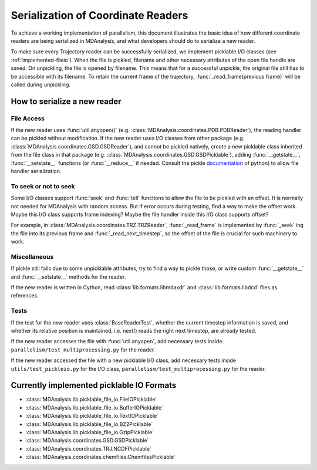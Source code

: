 .. Contains the formatted docstrings for the serialization of universe located 
.. mainly in 'MDAnalysis/libs/pickle_file_io.py'
.. _serialization:

*********************************************************
Serialization of Coordinate Readers
*********************************************************

To achieve a working implementation of parallelism, this document illustrates
the basic idea of how different coordinate readers are being serialized in MDAnalysis,
and what developers should do to serialize a new reader.

To make sure every Trajectory reader can be successfully
serialized, we implement picklable I/O classes (see :ref:`implemented-fileio`).
When the file is pickled, filename and other necessary attributes of the open 
file handle are saved. On unpickling, the file is opened by filename.
This means that for a successful unpickle, the original file still has to
be accessible with its filename. To retain the current frame of the trajectory,
:func:`_read_frame(previous frame)` will be called during unpickling.

.. _how_to_serialize_a_new_reader:

How to serialize a new reader
-----------------------------

File Access
^^^^^^^^^^^
If the new reader uses :func:`util.anyopen()` 
(e.g. :class:`MDAnalysis.coordinates.PDB.PDBReader`),
the reading handler can be pickled without modification.
If the new reader uses I/O classes from other package
(e.g. :class:`MDAnalysis.coordinates.GSD.GSDReader`),
and cannot be pickled natively, create a new picklable class inherited from 
the file class in that package
(e.g. :class:`MDAnalysis.coordinates.GSD.GSDPicklable`),
adding :func:`__getstate__`,
:func:`__setstate__` functions (or :func:`__reduce__` if needed. Consult the
pickle `documentation <https://docs.python.org/3/library/pickle.html>`_ of python)
to allow file handler serialization.

To seek or not to seek
^^^^^^^^^^^^^^^^^^^^^^
Some I/O classes support :func:`seek` and :func:`tell` functions to allow the file 
to be pickled with an offset. It is normally not needed for MDAnalysis with
random access. But if error occurs during testing, find a way to make the offset work.
Maybe this I/O class supports frame indexing? Maybe the file handler inside this I/O 
class supports offset?

For example, in :class:`MDAnalysis.coordinates.TRZ.TRZReader`,
:func:`_read_frame` is implemented by :func:`_seek` ing the file into
its previous frame and :func:`_read_next_timestep`, so the offset of the file is crucial
for such machinery to work.

Miscellaneous
^^^^^^^^^^^^^
If pickle still fails due to some unpicklable attributes, try to find a way
to pickle those, or write custom :func:`__getstate__` and :func:`__setstate__`
methods for the reader.

If the new reader is written in Cython, read :class:`lib.formats.libmdaxdr` and
:class:`lib.formats.libdcd` files as references.

Tests
^^^^^
If the test for the new reader uses :class:`BaseReaderTest`, whether
the current timestep information is saved, and whether its relative
position is maintained, i.e. next() reads the right next timestep,
are already tested.

If the new reader accesses the file with :func:`util.anyopen`, add necessary
tests inside ``parallelism/test_multiprocessing.py`` for the reader.

If the new reader accessed the file with a new picklable I/O class,
add necessary tests inside ``utils/test_pickleio.py`` for the I/O class,
``parallelism/test_multiprocessing.py`` for the reader.

.. _implemented-fileio:

Currently implemented picklable IO Formats
------------------------------------------

* :class:`MDAnalysis.lib.picklable_file_io.FileIOPicklable`
* :class:`MDAnalysis.lib.picklable_file_io.BufferIOPicklable`
* :class:`MDAnalysis.lib.picklable_file_io.TextIOPicklable`
* :class:`MDAnalysis.lib.picklable_file_io.BZ2Picklable`
* :class:`MDAnalysis.lib.picklable_file_io.GzipPicklable`
* :class:`MDAnalysis.coordinates.GSD.GSDPicklable`
* :class:`MDAnalysis.coordinates.TRJ.NCDFPicklable`
* :class:`MDAnalysis.coordinates.chemfiles.ChemfilesPicklable`
